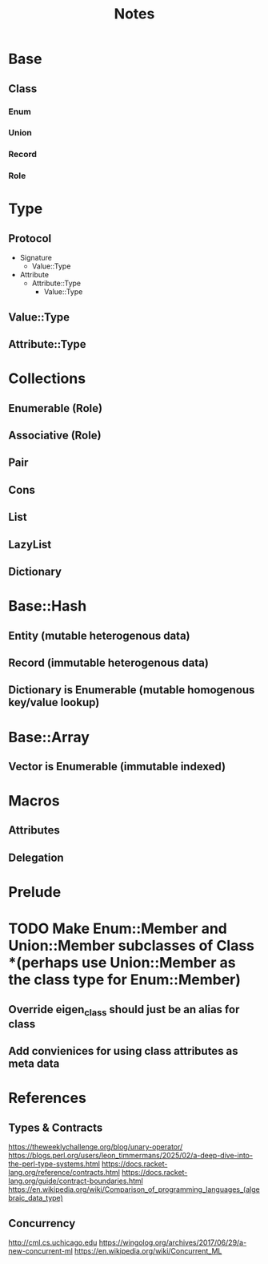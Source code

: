 #+title: Notes

* Base
** Class
*** Enum
*** Union
*** Record
*** Role

* Type
** Protocol
- Signature
  - Value::Type
- Attribute
  - Attribute::Type
    - Value::Type
** Value::Type
** Attribute::Type

* Collections
** Enumerable (Role)
** Associative (Role)
** Pair
** Cons
** List
** LazyList
** Dictionary

* Base::Hash
** Entity (mutable heterogenous data)
** Record (immutable heterogenous data)
** Dictionary is Enumerable (mutable homogenous key/value lookup)

* Base::Array
** Vector is Enumerable (immutable indexed)

* Macros
** Attributes
** Delegation

* Prelude

* TODO Make Enum::Member and Union::Member subclasses of Class *(perhaps use Union::Member as the class type for Enum::Member)
** Override eigen_class should just be an alias for class
** Add convienices for using class attributes as meta data

* References
** Types & Contracts
https://theweeklychallenge.org/blog/unary-operator/
https://blogs.perl.org/users/leon_timmermans/2025/02/a-deep-dive-into-the-perl-type-systems.html
https://docs.racket-lang.org/reference/contracts.html
https://docs.racket-lang.org/guide/contract-boundaries.html
https://en.wikipedia.org/wiki/Comparison_of_programming_languages_(algebraic_data_type)

** Concurrency
http://cml.cs.uchicago.edu
https://wingolog.org/archives/2017/06/29/a-new-concurrent-ml
https://en.wikipedia.org/wiki/Concurrent_ML
